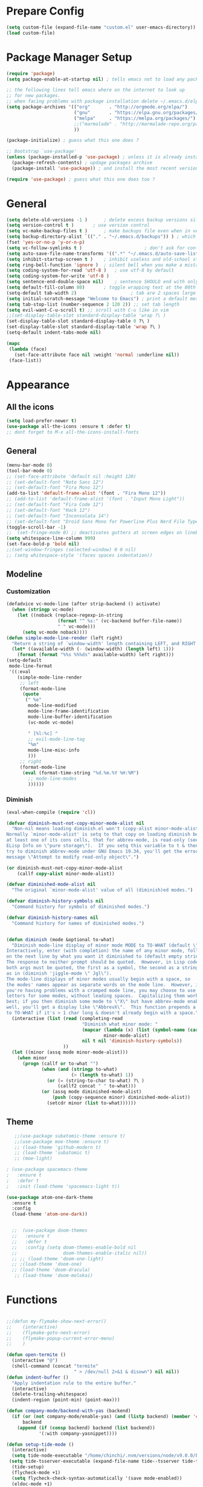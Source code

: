 * Prepare Config
#+begin_src emacs-lisp
(setq custom-file (expand-file-name "custom.el" user-emacs-directory))
(load custom-file)
#+end_src


* Package Manager Setup
#+begin_src emacs-lisp
  (require 'package)
  (setq package-enable-at-startup nil) ; tells emacs not to load any packages before starting up

  ;; the following lines tell emacs where on the internet to look up
  ;; for new packages.
  ;; when facing problems with package installation delete ~/.emacs.d/elpa/archives/melpa/archive-contents and `M-x package-refresh-contens` on next launch
  (setq package-archives '(("org"       . "http://orgmode.org/elpa/")
                           ("gnu"       . "https://elpa.gnu.org/packages/")
                           ("melpa"     . "https://melpa.org/packages/")
                           ;;("marmalade" . "http://marmalade-repo.org/packages/")
                           ))

  (package-initialize) ; guess what this one does ?

  ;; Bootstrap `use-package'
  (unless (package-installed-p 'use-package) ; unless it is already installed
    (package-refresh-contents) ; updage packages archive
    (package-install 'use-package)) ; and install the most recent version of use-package

  (require 'use-package) ; guess what this one does too ?
#+end_src


* General
#+begin_src emacs-lisp
(setq delete-old-versions -1 )		; delete excess backup versions silently
(setq version-control t )		; use version control
(setq vc-make-backup-files t )		; make backups file even when in version controlled dir
(setq backup-directory-alist `(("." . "~/.emacs.d/backups")) ) ; which directory to put backups file
(fset 'yes-or-no-p 'y-or-n-p)
(setq vc-follow-symlinks t )				       ; don't ask for confirmation when opening symlinked file
(setq auto-save-file-name-transforms '((".*" "~/.emacs.d/auto-save-list/" t)) ) ;transform backups file name
(setq inhibit-startup-screen t )	; inhibit useless and old-school startup screen
(setq ring-bell-function 'ignore )	; silent bell when you make a mistake
(setq coding-system-for-read 'utf-8 )	; use utf-8 by default
(setq coding-system-for-write 'utf-8 )
(setq sentence-end-double-space nil)	; sentence SHOULD end with only a point.
(setq default-fill-column 80)		; toggle wrapping text at the 80th character
(setq-default tab-width 2)                    ; tab are 2 spaces large
(setq initial-scratch-message "Welcome to Emacs") ; print a default message in the empty scratch buffer opened at startup
(setq tab-stop-list (number-sequence 2 120 2)) ;; set tab length
(setq evil-want-C-u-scroll t) ;; scroll with C-u like in vim
;;(set-display-table-slot standard-display-table 'wrap ?\ )
(set-display-table-slot standard-display-table 0 ?\ ) 
(set-display-table-slot standard-display-table 'wrap ?\ )
(setq-default indent-tabs-mode nil)

(mapc
 (lambda (face)
   (set-face-attribute face nil :weight 'normal :underline nil))
 (face-list))
#+end_src


* Appearance

** All the icons
#+begin_src emacs-lisp
  (setq load-prefer-newer t)
  (use-package all-the-icons :ensure t :defer t)
  ;; dont forget to M-x all-the-icons-install-fonts
#+end_src

** General
#+begin_src emacs-lisp
  (menu-bar-mode 0)
  (tool-bar-mode 0)
  ;; (set-face-attribute 'default nil :height 120)
  ;; (set-default-font "Noto Sans 12")
  ;; (set-default-font "Fira Mono 12")
  (add-to-list 'default-frame-alist '(font . "Fira Mono 12"))
  ;; (add-to-list 'default-frame-alist '(font . "Input Mono Light"))
  ;; (set-default-font "Fira Code 12")
  ;; (set-default-font "Hack 12")
  ;; (set-default-font "Inconsolata 14")
  ;; (set-default-font "Droid Sans Mono for Powerline Plus Nerd File Types Mono 13")
  (toggle-scroll-bar -1)
  ;;  (set-fringe-mode 0) ;; deactivates gutters at screen edges on linebreak
  (setq whitespace-line-column 999)
  (set-face-bold-p 'bold nil)
  ;;(set-window-fringes (selected-window) 0 0 nil)
  ;; (setq whitespace-style '(faces spaces indentation))

#+end_src

** Modeline
*** Customization
#+BEGIN_SRC emacs-lisp
  (defadvice vc-mode-line (after strip-backend () activate)
    (when (stringp vc-mode)
      (let ((noback (replace-regexp-in-string
                     (format "^ %s:" (vc-backend buffer-file-name))
                     " " vc-mode)))
        (setq vc-mode noback))))
  (defun simple-mode-line-render (left right)
    "Return a string of `window-width' length containing LEFT, and RIGHT aligned respectively."
    (let* ((available-width (- (window-width) (length left) 1)))
      (format (format "%%s %%%ds" available-width) left right)))
  (setq-default
   mode-line-format
   '((:eval
      (simple-mode-line-render
       ;; left
       (format-mode-line
        (quote
         (" %e"
          mode-line-modified
          mode-line-frame-identification
          mode-line-buffer-identification
          (vc-mode vc-mode)

          " [%l:%c] "
          ;; evil-mode-line-tag
          "%m"
          mode-line-misc-info
          )))
       ;; right
       (format-mode-line
        (eval (format-time-string "%d.%m.%Y %H:%M")
          ;; mode-line-modes
          ))))))
#+END_SRC
*** Diminish
#+BEGIN_SRC emacs-lisp
  (eval-when-compile (require 'cl))

  (defvar diminish-must-not-copy-minor-mode-alist nil
    "Non-nil means loading diminish.el won't (copy-alist minor-mode-alist).
  Normally `minor-mode-alist' is setq to that copy on loading diminish because
  at least one of its cons cells, that for abbrev-mode, is read-only (see
  ELisp Info on \"pure storage\").  If you setq this variable to t & then
  try to diminish abbrev-mode under GNU Emacs 19.34, you'll get the error
  message \"Attempt to modify read-only object\".")

  (or diminish-must-not-copy-minor-mode-alist
      (callf copy-alist minor-mode-alist))

  (defvar diminished-mode-alist nil
    "The original `minor-mode-alist' value of all (diminish)ed modes.")

  (defvar diminish-history-symbols nil
    "Command history for symbols of diminished modes.")

  (defvar diminish-history-names nil
    "Command history for names of diminished modes.")


  (defun diminish (mode &optional to-what)
    "Diminish mode-line display of minor mode MODE to TO-WHAT (default \"\").
  Interactively, enter (with completion) the name of any minor mode, followed
  on the next line by what you want it diminished to (default empty string).
  The response to neither prompt should be quoted.  However, in Lisp code,
  both args must be quoted, the first as a symbol, the second as a string,
  as in (diminish 'jiggle-mode \" Jgl\").
  The mode-line displays of minor modes usually begin with a space, so
  the modes' names appear as separate words on the mode line.  However, if
  you're having problems with a cramped mode line, you may choose to use single
  letters for some modes, without leading spaces.  Capitalizing them works
  best; if you then diminish some mode to \"X\" but have abbrev-mode enabled as
  well, you'll get a display like \"AbbrevX\".  This function prepends a space
  to TO-WHAT if it's > 1 char long & doesn't already begin with a space."
    (interactive (list (read (completing-read
                              "Diminish what minor mode: "
                              (mapcar (lambda (x) (list (symbol-name (car x))))
                                      minor-mode-alist)
                              nil t nil 'diminish-history-symbols))
                       ))
    (let ((minor (assq mode minor-mode-alist)))
      (when minor
        (progn (callf or to-what "")
               (when (and (stringp to-what)
                          (> (length to-what) 1))
                 (or (= (string-to-char to-what) ?\ )
                     (callf2 concat " " to-what)))
               (or (assq mode diminished-mode-alist)
                   (push (copy-sequence minor) diminished-mode-alist))
                 (setcdr minor (list to-what))))))

#+END_SRC
** Theme
#+begin_src emacs-lisp
   ;;(use-package subatomic-theme :ensure t)
   ;;(use-package moe-theme :ensure t)
   ;; (load-theme 'github-modern t)
   ;; (load-theme 'subatomic t)
   ;; (moe-light)

; (use-package spacemacs-theme
;   :ensure t
;   :defer t
;   :init (load-theme 'spacemacs-light t))

(use-package atom-one-dark-theme
  :ensure t
  :config
  (load-theme 'atom-one-dark))


  ;;  (use-package doom-themes
  ;;   :ensure t
  ;;   :defer t
  ;;   :config (setq doom-themes-enable-bold nil
  ;;                 doom-themes-enable-italic nil))
  ;; ;; (load-theme 'doom-one-light)
  ;; ;(load-theme 'doom-one)
  ;; (load-theme 'doom-dracula)
   ;; (load-theme 'doom-molokai)

#+end_src


* Functions
#+begin_src emacs-lisp

;;(defun my-flymake-show-next-error()
;;    (interactive)
;;    (flymake-goto-next-error)
;;    (flymake-popup-current-error-menu)
;;    )

(defun open-termite ()
  (interactive "@")
  (shell-command (concat "termite"
                         " > /dev/null 2>&1 & disown") nil nil))
(defun indent-buffer ()
  "Apply indentation rule to the entire buffer."
  (interactive)
  (delete-trailing-whitespace)
  (indent-region (point-min) (point-max)))

(defun company-mode/backend-with-yas (backend)
  (if (or (not company-mode/enable-yas) (and (listp backend) (member 'company-yasnippet backend)))
      backend
    (append (if (consp backend) backend (list backend))
            '(:with company-yasnippet))))

(defun setup-tide-mode ()
  (interactive)
  (setq tide-node-executable "/home/chinchi/.nvm/versions/node/v9.0.0/bin/node")
 (setq tide-tsserver-executable (expand-file-name tide--tsserver tide-tsserver-directory))
  (tide-setup)
  (flycheck-mode +1)
  (setq flycheck-check-syntax-automatically '(save mode-enabled))
  (eldoc-mode +1)
  (tide-hl-identifier-mode -1)
  ;; company is an optional dependency. You have to
  ;; install it separately via package-install
  ;; `M-x package-install [ret] company`
  (company-mode +1))

(defun add-semicolon ()
  (interactive)
  (end-of-line)
  (when (not (looking-back ";"))
    (insert ";"))
  (evil-first-non-blank))

(defvar counter 0)
(defun popup-shell ()
  (interactive)
  (setq counter (+ counter 1))
  (setq title (concat "Terminal-" (number-to-string counter)))
  (setq buf-title (concat "*" title "*"))
  (ansi-term "/bin/zsh" buf-title)
  (mode-line-other-buffer)
  (split-window-below)
  (enlarge-window 15)
  (evil-window-down 1)
  )
  
(defun insert-uuid ()
  (interactive)
  (let ((rnd (md5 (format "%s%s%s%s%s%s%s"
                          (random)
                          (current-time)
                          (user-uid)
                          (emacs-pid)
                          (user-full-name)
                          user-mail-address
                          (recent-keys)))))
    (format "%s-%s-4%s-%s%s-%s"
            (substring rnd 0 8)
            (substring rnd 8 12)
            (substring rnd 13 16)
            (format "%x"
                    (logior
                     #b10000000
                     (logand
                      #b10111111
                      (string-to-number
                       (substring rnd 16 18) 16))))
            (substring rnd 18 20)
            (substring rnd 20 32))
    (insert rnd)))
;; (defun popup-shell ()
;;   (interactive)
;;   (ansi-term "/usr/bin/zsh" "terminal")
;; (split-window-below)
;; (mode-line-other-buffer)
;; (other-window 1)
;; (enlarge-window 15)
;; (/ (frame-height) 5)
;; (add-to-list 'default-frame-alist '(height . (/ (frame-height) 5)))
;; )

;; (defvar counter 0)
;; (defun popup-shell ()
;;   "Open a new terminal and rename the buffer"
;;   (interactive)
;;   (setq counter (+ counter 1))
;;   (setq title (concat "Terminal-" (number-to-string counter)))
;;   (setq buf-title (concat "*" title "*"))
;;   (message buf-title)
;;   (set-buffer (make-term title "/bin/zsh"))
;; (term-mode)
;; (term-char-mode)
;; (switch-to-buffer buf-title)
;; )


#+end_src



* Keybindings 
#+begin_src emacs-lisp
;;(global-set-key (kbd "<escape>")      'keyboard-escape-quit) ;; send quit signal with escape
;;(global-set-key (kbd "<escape>")      'keyboard-quit) ;; send quit signal with escape
(define-key key-translation-map (kbd "ESC") (kbd "C-g"))

;;(global-unset-key (kbd "SPC")) ;; hinders insertion of space in ins mode
#+end_src

** General.el
#+begin_src emacs-lisp
  (use-package general :ensure t
    :config
    (general-define-key
     ;; replace default keybindings
     :states '(normal emacs)
     "C-s" 'swiper             ; search for string in current buffer
     ;;   "C-p" 'company-select-previous             ; search for string in current buffer
     ;;   "C-n" 'company-select-next             ; search for string in current buffer
     "/" 'swiper             ; search for string in current buffer
     "M-x" 'counsel-M-x        ; replace default M-x with ivy backend
     "n" 'evil-search-previous
     "N" 'evil-search-next
     "\\" 'evil-ex-nohighlight
     ;; "C-w" 'evil-delete-buffer
     )

  (general-def :states '(normal motion emacs) "SPC" nil)
  (general-def :keymaps '(compilation-mode-map ess-help-mode-map magit-diff-mode-map magit-status-mode-map dired-mode-map) "SPC" nil)
  (general-def :keymaps '(compilation-mode-map magit-diff-mode-map magit-status-mode-map) "$" nil)

    (general-define-key
     :states '(normal motion emacs)
     :prefix "SPC"

     ;; simple command
     "x" 'counsel-M-x        ; replace default M-x with ivy backend
     "TAB" '(mode-line-other-buffer :which-key "prev buffer")
     "SPC" '(avy-goto-word-or-subword-1  :which-key "go to char")
     "C-'" 'avy-goto-word-1
     "qq"  '(save-buffers-kill-terminal :which-key "Save all & quit")
     "RET" '(add-semicolon :which-key "Insert ; at eol")
     "/" '(counsel-ag :which-key "Counsel ag search [everywhere]")
     ;; "'" '(ansi-term "/usr/bin/zsh" :which-key "popup shell")
     "'" '(popup-shell :which-key "popup shell")

     ;; Applications
     "a" '(:ignore t :which-key "Applications")
     "aa" '(ag :which-key "Ag")
     "ar" '(ranger :which-key "Ranger")
     "at" '(open-termite :which-key "Termite")
     "ac" '(compile :which-key "compile")
     "ar" '(recompile :which-key "recompile")
     "ao" '(occur :which-key "occur") ;; example usage function\|var
     "ad" 'dired

     ;; Buffer
     "b" '(:ignore t :which-key "Buffer")
     "bb" '(ivy-switch-buffer :which-key "Change buffer")
     "bd" '(kill-buffer :which-key "kill buffer")
     "bp" '(switch-to-prev-buffer :which-key "prev buffer")
     "bn" '(switch-to-prev-buffer :which-key "next buffer")

     "c" '(kill-this-buffer :which-key "kill current buffer")


     "dd"  '(kill-buffer-and-window :which-key "Kill buffer and window")

     ;; ;; Flymake
     ;; "m" '(:ignore t :which-key "Major Mode")

     ;; Flymake
     "e" '(:ignore t :which-key "Flymake")
     "eh" '(flymake-popup-current-error-menu :which-key "show error msg")
     "en" '(flymake-goto-next-error :which-key "next error")
     "ep" '(flymake-goto-prev-error :which-key "prev error")

     ;; Files
     "f" '(:ignore t :which-key "Files")
     "ff" '(counsel-find-file :which-key "find file")
     "f." '(counsel-find-file :which-key "find file")
     "fr"	'(counsel-recentf   :which-key "recent files")
     "fs" '(save-buffer :which-key "save file")
     "f/" '(swiper :which-key "search in file")
     ;;"ft" '(treemacs-toggle :which-key "toggle treemacs")
     "ft" '(dired-sidebar-toggle-sidebar :which-key "toggle sidebar")

     ;; Git
     "g" '(:ignore t :which-key "Git")
     "gs" '(magit-status :which-key "status")
     "gu" '(smerge-keep-upper :which-key "keep upper")
     "gl" '(smerge-keep-lower :which-key "keep lower")
     "gb" '(smerge-keep-all :which-key "keep both")
     "gn" '(smerge-next :which-key "next conflict")

     ;; Help
     "h" '(:ignore t :which-key "Help")
     "hh" '(help-for-help-internal :which-key "open help")

     ;; Projects
     "p" '(:ignore t :which-key "Projects")
     "pf" '(counsel-git :which-key "Find file in git project")
     "p/" '(projectile-ag :which-key "Projectile ag search [in project]")
     "pp" '(projectile-switch-project :which-key "Switch project")

     ;; Windows
     "w" '(:ignore t :which-key "Windows")
     "1" '(winum-select-window-1 :which-key "win 1")
     "2" '(winum-select-window-2 :which-key "win 2")
     "3" '(winum-select-window-3 :which-key "win 3")
     "4" '(winum-select-window-4 :which-key "win 4")
     "5" '(winum-select-window-5 :which-key "win 5")
     "6" '(winum-select-window-6 :which-key "win 6")
     "ws" '(split-window-below :which-key "Horizontal split")
     "wv" '(split-window-right :which-key "Vertical split")
     "wd" '(evil-window-delete :which-key "close window")
     "ww" '(evil-window-next :which-far-key "next window")
     "wm" '(delete-other-windows :which-far-key "next window")
     "wu" '(winner-undo :which-key "winner undo")
     "wr" '(winner-redo :which-key "winner redo")
     "wh" '(evil-window-left :which-key "left")
     "wH" '(evil-window-move-far-left :which-key "move left")
     "wj" '(evil-window-down :which-key "down")
     "wJ" '(evil-window-move-very-bottom :which-key "move down")
     "wk" '(evil-window-up :which-key "up")
     "wK" '(evil-window-move-very-top :which-key "move up")
     "wl" '(evil-window-right :which-key "right")
     "wL" '(evil-window-move-far-right :which-key "move right")
     "w+" '(evil-window-increase-height 30 :which-key "increase height")
     "w-" '(evil-window-decrease-height 30 :which-key "decrease height")
     "wc" '(eyebrowse-create-window-config :which-key "create workspace")
     "wn" '(eyebrowse-next-window-config :which-key "next workspace")
     "wp" '(eyebrowse-prev-window-config :which-key "prev workspace")
     ;; (enlarge-window 15)

     ;; Org Mode
     "o" '(:ignore t :which-key "Org")
     "oa" '(org-agenda :which-key "agenda")
     "oc" '((lambda () (interactive) (find-file "~/.emacs.d/config.org")) :which-key "config")
     "ol" '((lambda () (interactive) (find-file "~/personal/logbook.org")) :which-key "logbook")
     "oq" '(org-capture :which-key "quick capture")
     )

    )
#+end_src




* General Packages
** Evil
#+begin_src emacs-lisp
(setq evil-symbol-word-search t)
(setq evil-want-Y-yank-to-eol t)
(use-package evil
  :ensure t
  :defer .1
  ; maybe setq vars in :init
  :config
  (evil-mode 1)
  (define-key evil-insert-state-map (kbd "TAB") 'tab-to-tab-stop)
  (setcdr evil-insert-state-map nil)
  (define-key evil-insert-state-map [escape] 'evil-normal-state)
  (setq-default evil-shift-width 2)
  (setq evil-search-module 'evil-search)
  ;;    (evil-set-initial-state 'occur-mode 'normal)

  ;;    (setq evil-ex-nohighlight t)
  ;; More configuration goes here
  )
#+end_src

** Org
Part below can be used to get a more recent version of org mode
#+begin_src emacs-lisp
;;(unless (file-expand-wildcards (concat package-user-dir "/org-[0-9]*"))
;;  (package-install (elt (cdr (assoc 'org package-archive-contents)) 0)))
;;(require 'org)
#+end_src

Making org mode work how I like it:
#+begin_src emacs-lisp
  (use-package org-bullets
    :ensure t
    :defer t
    :init 
    (setq org-bullets-bullet-list
          '("◉" "◎" "⚫" "○" "►" "◇"))
    ;; org-hide-emphasis-markers t)
    ;; (add-hook 'post-command-hook 'kk/org-latex-fragment-toggle t)
    (setq org-format-latex-options
          (quote(:foreground default :background default :scale 1.7 :html-foreground "Black" :html-background "Transparent" :html-scale 1.0 :matchers
                             ("begin" "$1" "$" "$$" "\\(" "\\["))))
    :config
    (general-define-key
     :states '(normal motion)
     :keymaps 'org-mode-map
     :prefix "SPC"
     "m" '(:ignore :which-key "Major Mode[Org]")
     "mp" '(org-latex-export-to-pdf :which-key "Export to Pdf")
     )
  )
    (add-hook 'org-mode-hook 'visual-line-mode)
    (add-hook 'org-mode-hook 'company-mode)
    (add-hook 'org-mode-hook (lambda () (blink-cursor-mode -1)))
    (add-hook 'org-mode-hook (lambda () (linum-relative-mode -1)))
    (add-hook 'org-mode-hook (lambda () (org-bullets-mode 1)))


                                          ; Force utf8 and then change todo symbols
  (setq locale-coding-system 'utf-8)
  (set-terminal-coding-system 'utf-8)
  (set-keyboard-coding-system 'utf-8)
  (set-selection-coding-system 'utf-8)
  (prefer-coding-system 'utf-8)
  (when (display-graphic-p)
    (setq x-select-request-type '(UTF8_STRING COMPOUND_TEXT TEXT STRING)))

  (setq org-todo-keywords (quote((sequence "⚑ Todo" "⚐ In Progress | Waiting" "|" "✔ Done" "✘ Canceled"))))
  (setq org-todo-keyword-faces
        '(("⚑ Todo" . "deep sky blue") ("⚐ In Progress | Waiting" . "orange") ("✘ Canceled" . (:foreground "red"))))
  (setq org-adapt-indentation nil)
  (setq-default org-display-custom-times t)
  (setq org-time-stamp-custom-formats '("<%a %d.%m.%Y>" . "<%a %d.%m.%Y %H:%M>"))
  (setq org-agenda-window-setup 'only-window)
  (setq org-agenda-files '("~/personal/logbook.org"))
  (setq org-default-notes-file '("~/personal/logbook.org"))
  (setq org-capture-templates '(("t" "Add note [inbox]" entry
                                 (file+headline "~/personal/logbook.org" "Inbox")
                                 "*  %i%?")))

  ;; (setq org-agenda-files '("~/Dev/notes/inbox.org"
  ;;                          "~/Dev/notes/gtd.org"
  ;;                          "~/Dev/notes/tickler.org"))

  ;; (setq org-capture-templates '(("t" "Todo [inbox]" entry
  ;;                                (file+headline "~/Dev/notes/inbox.org" "Tasks")
  ;;                                "* TODO %i%?")
  ;;                               ("T" "Tickler" entry
  ;;                                (file+headline "~/Dev/notes/tickler.org" "Tickler")
  ;;                                "* %i%? \n %U")))
  ;; (setq org-refile-targets '(("~/Dev/notes/gtd.org" :maxlevel . 3)
  ;;                            ("~/Dev/notes/someday.org" :level . 1)
  ;;                            ("~/Dev/notes/tickler.org" :maxlevel . 2)))
  ;; Latex preview for .tex only
  ;; (use-package latex-preview-pane
  ;;   :ensure t
  ;;   :config
  ;;   (add-hook 'org-mode-hook (lambda () (latex-preview-pane-mode 1))))
#+end_src

** Emacs Speak Statistics (ESS)
#+begin_src emacs-lisp
  (use-package ess
    :ensure t
    :defer t
    :init (require 'ess-site)
    :config 
    (general-define-key
     :states '(normal motion)
     :keymaps 'ess-mode-map
     :prefix "SPC"
     "m" '(:ignore :which-key "Major Mode[ESS]")
     "mb" '(ess-eval-buffer :which-key "Eval buffer")
     "ml" '(ess-eval-line-and-step :which-key "Eval line")
     "mr" '(ess-eval-region :which-key "Eval region")
     "mi" '(asb-ess-R-object-popup-str :which-key "String inspect")
     "mI" '(asb-ess-R-object-popup-interactive :which-key "Interactive inspect")
     )
    (defun asb-read-into-string (buffer)
      (with-current-buffer buffer
        (buffer-string)))

    (defun asb-ess-R-object-popup (r-func)
      "R-FUNC: The R function to use on the object.
    Run R-FUN for object at point, and display results in a popup."
      (let ((objname (current-word))
            (tmpbuf (get-buffer-create "**ess-R-object-popup**")))
        (if objname
            (progn
              (ess-command (concat "class(" objname ")\n") tmpbuf)
              (let ((bs (asb-read-into-string tmpbuf)))
                (if (not(string-match "\(object .* not found\)\|unexpected" bs))
                    (progn
                      (ess-command (concat r-func "(" objname ")\n") tmpbuf)
                      (let ((bs (asb-read-into-string tmpbuf)))
                        (popup-tip bs)))))))
        (kill-buffer tmpbuf)))

    (defun asb-ess-R-object-popup-str ()
      (interactive)
      (asb-ess-R-object-popup "str"))

    (defun asb-ess-R-object-popup-interactive (r-func)
      (interactive "sR function to execute: ")
      (asb-ess-R-object-popup r-func))

    (add-hook 'ess-mode-hook 'company-mode)
    (add-hook 'ess-mode-hook 'linum-relative-mode)
    )
  (use-package popup :ensure t)
#+end_src

** Polymode
#+begin_src emacs-lisp
(use-package polymode
  :ensure t
  :defer t
  :config
  (setq load-path
        (append '("~/.emacs.d/elpa/polymode-20170307"  "~/.emacs.d/elpa/polymode-20170307/")
                load-path))
  (require 'poly-R)
  (require 'poly-markdown)
  (add-to-list 'auto-mode-alist '("\\.Rmd" . poly-markdown+r-mode))
  (autoload 'r-mode "ess-site.el" "Major mode for editing R source." t)
  )

#+end_src

** Which key
#+begin_src emacs-lisp
(use-package which-key
  :ensure t
  :config
  (which-key-mode 1)
  (setq which-key-idle-delay 1))

#+end_src

** Magit
#+begin_src emacs-lisp
  (use-package evil-magit
   :ensure t
;   :defer t ;; will loose keybinding overwritings
   :config 
   ;; (add-hook 'magit-mode-hook 'visual-line-mode)
   )
#+end_src

** Avy
#+begin_src emacs-lisp
(use-package avy :ensure t
  :defer t
  :commands (avy-goto-word-1))
#+end_src
** Ivy
#+begin_src emacs-lisp
(use-package ivy
  :defer t
  :commands (ivy-switch-buffer
             ivy-switch-buffer-other-window)
  :config
  (ivy-mode 1))
#+end_src

** Counsel
#+begin_src emacs-lisp
(use-package counsel :ensure t
  :defer t
  :config
  ;;  (setq counsel-find-file-at-point t)
  ;;  (setq counsel-locate-cmd 'counsel-locate-cmd-mdfind)
  (setq counsel-find-file-ignore-regexp "\\.DS_Store\\|.git\\|node_modules"))
(setq ivy-initial-inputs-alist nil)
#+end_src

** Projectile
#+begin_src emacs-lisp
(use-package projectile :ensure t
  :defer t
  :config
  (setq projectile-mode-line " foo")
  (setq projectile-completion-system 'ivy)
  (setq projectile-file-exists-local-cache-expire (* 5 60))
  (projectile-global-mode t))
#+end_src

** Linum Relative
#+begin_src emacs-lisp
  (use-package linum-relative :ensure t
    :defer t
    :config
    (setq linum-relative-current-symbol ""))
  ;;   (global-linum-mode nil)
  ;;   (linum-relative-toggle)
#+end_src

** Dashboard
#+begin_src emacs-lisp
(use-package dashboard :ensure t
  :config
  (dashboard-setup-startup-hook)
  (setq dashboard-items '((recents  . 5)
                          ;;(bookmarks . 5)
                          (projects . 5)
                          (agenda . 5)
                          (registers . 5)))
  )
;; (add-hook 'dashboard-mode-hook
;; 	    (lambda ()
;; 	       (set-display-table-slot buffer-display-table 'wrap ?\ )))
#+end_src

** Page Break Lines
Display horizontal lines instead of ugly characters
#+begin_src emacs-lisp
(use-package page-break-lines :ensure t)
;;  (add-hook 'page-break-lines-mode-hook
;; 	    (lambda ()
;; (set-display-table-slot standard-display-table 0 ?\ )))
;; (add-hook 'page-break-lines-mode-hook
;; (lambda ()
;;  (set-display-table-slot buffer-display-table 0 ?\ )))
;;(set-display-table-slot buffer-display-table 'wrap ?\ )))
#+end_src

** Company
#+begin_src emacs-lisp
(use-package company :ensure t
      :defer t
      :config
      (setq company-backends (mapcar #'company-mode/backend-with-yas company-backends))
      (setq company-idle-delay 0.2)
      (add-hook 'company-mode-hook 'company-quickhelp-mode)
      (setq company-dabbrev-downcase nil)
      ;(yas-reload-all)
)
                                        ;  :config
                                        ;  (global-company-mode t))
(with-eval-after-load 'company
  (define-key company-active-map (kbd "M-n") nil)
  (define-key company-active-map (kbd "M-p") nil)
  (define-key company-active-map (kbd "C-n") #'company-select-next)
  (define-key company-active-map (kbd "C-p") #'company-select-previous))

(defvar company-mode/enable-yas t
  "Enable yasnippet for all backends.")
;;(setq company-backends (mapcar #'company-mode/backend-with-yas company-backends))
(use-package company-quickhelp :ensure t)

#+end_src

** Yasnippet
Needs to be looked into
#+begin_src emacs-lisp
;(use-package yasnippet :ensure t :defer t)
;;  :config
;;  (yas-global-mode 1))
#+end_src

** Treemacs
#+begin_src emacs-lisp
  ;; (use-package treemacs
  ;;   :ensure t
  ;;   :defer t
  ;;   ;;:init
  ;;   ;;(with-eval-after-load 'winum
  ;;   ;;  (define-key winum-keymap (kbd "M-0") #'treemacs-select-window))
  ;;   :config
  ;;   (progn
  ;;     (use-package treemacs-evil
  ;;       :ensure t
  ;;       :demand t)
  ;;     (setq treemacs-change-root-without-asking nil
  ;;           treemacs-collapse-dirs              (if (executable-find "python") 3 0)
  ;;           treemacs-file-event-delay           5000
  ;;           treemacs-follow-after-init          t
  ;;           treemacs-follow-recenter-distance   0.1
  ;;           treemacs-goto-tag-strategy          'refetch-index
  ;;           treemacs-indentation                2
  ;;           treemacs-indentation-string         " "
  ;;           treemacs-is-never-other-window      nil
  ;;           treemacs-never-persist              nil
  ;;           treemacs-no-png-images              nil
  ;;           treemacs-recenter-after-file-follow nil
  ;;           treemacs-recenter-after-tag-follow  nil
  ;;           treemacs-show-hidden-files          t
  ;;           treemacs-silent-filewatch           nil
  ;;           treemacs-silent-refresh             nil
  ;;           treemacs-sorting                    'alphabetic-desc
  ;;           treemacs-tag-follow-cleanup         t
  ;;           treemacs-tag-follow-delay           1.5
  ;;           treemacs-width                      35)

  ;;     (treemacs-follow-mode t)
  ;;     (treemacs-filewatch-mode t)
  ;;     (pcase (cons (not (null (executable-find "git")))
  ;;                  (not (null (executable-find "python3"))))
  ;;       (`(t . t)
  ;;        (treemacs-git-mode 'extended))
  ;;       (`(t . _)
  ;;        (treemacs-git-mode 'simple)))))
  ;;(use-package treemacs-projectile
  ;;  :defer t
  ;;  :ensure t
  ;;  :config
  ;;  (setq treemacs-header-function #'treemacs-projectile-create-header))
#+end_src

** Winum
Maps numbers to windows on screen, allows switching windows by window number
#+begin_src emacs-lisp
(use-package winum :ensure t
  :defer t
  :config
  ;;  (setq winum-keymap
  ;;	(let ((map (make-sparse-keymap)))
  ;;	  (define-key map (kbd "C-0") 'winum-select-window-0-or-10)
  ;;	  (define-key map (kbd "C-1") 'winum-select-window-1)
  ;;	  (define-key map (kbd "M-2") 'winum-select-window-2)
  ;;	  (define-key map (kbd "M-3") 'winum-select-window-3)
  ;;	  (define-key map (kbd "M-4") 'winum-select-window-4)
  ;;	  (define-key map (kbd "M-5") 'winum-select-window-5)
  ;;	  (define-key map (kbd "M-6") 'winum-select-window-6)
  ;;	  (define-key map (kbd "M-7") 'winum-select-window-7)
  ;;	  (define-key map (kbd "M-8") 'winum-select-window-8)
  ;;	  map))
  (winum-mode)
  )

#+end_src

** Evil Commentary
#+begin_src emacs-lisp
(use-package evil-commentary :ensure t :defer t)
#+end_src
** Dumb Jump
#+begin_src emacs-lisp
;;(use-package dumb-jump :ensure t)
#+end_src

** Indent Guide
#+begin_src emacs-lisp
(use-package indent-guide :ensure t
:defer t
:config (set-face-background 'indent-guide-face "SkyBlue4")
;(setq indent-guide-delay 0.1)
(setq indent-guide-char " "))
; (use-package highlight-indentation :ensure t
; :config
;  (set-face-background 'highlight-indentation-face "#ffffff")
;  (set-face-background 'highlight-indentation-current-column-face "#ff0000")
;)
#+end_src

** Rainbow Delimiters
#+begin_src emacs-lisp
(use-package rainbow-delimiters :ensure t :defer t)
#+end_src
** Ag
#+begin_src emacs-lisp
(use-package ag :ensure t :defer t)
#+end_src

** Tab/Buffer/Workspace
#+begin_src emacs-lisp
(use-package eyebrowse :ensure t :defer 1
:config (eyebrowse-mode t)
(setq eyebrowse-mode-line-separator "|")
;;(setq eyebrowse-mode-line-style t)
)
#+end_src

** Pdf Tools
#+begin_src emacs-lisp
  (use-package pdf-tools
;;    :ensure t
    :defer 1
    :config
;;    (pdf-tools-install)
    (evil-set-initial-state 'pdf-view-mode 'normal)
    (evil-define-key 'normal pdf-view-mode-map
      ;; motion
      (kbd "<return>") 'image-next-line
      "j" 'pdf-view-next-line-or-next-page
      "k" 'pdf-view-previous-line-or-previous-page
      "J" 'pdf-view-next-page-command
      "K" 'pdf-view-previous-page-command
      "gj" 'pdf-view-next-page-command
      "gk" 'pdf-view-previous-page-command
      "gg" 'pdf-view-first-page
      "G" 'pdf-view-last-page
      "l"  'image-forward-hscroll
      "h"  'image-backward-hscroll
      ;; zoom
      "+" 'pdf-view-enlarge
      "-" 'pdf-view-shrink
      "0" 'pdf-view-scale-reset
      "=" 'pdf-view-enlarge

      "i" 'org-noter-insert-note
      "I" 'org-noter-insert-precise-note

      (kbd "<C-down-mouse-1>") 'pdf-view-mouse-extend-region
      (kbd "<M-down-mouse-1>") 'pdf-view-mouse-set-region-rectangle
      (kbd "<down-mouse-1>")  'pdf-view-mouse-set-region
      ;; search
      "/" 'pdf-occur

      "zd" 'pdf-view-dark-minor-mode
      "zm" 'pdf-view-midnight-minor-mode
      "zp" 'pdf-view-printer-minor-mode
      )

      (add-hook 'pdf-view-mode-hook 'auto-revert-mode)
      (add-hook 'pdf-view-mode-hook (lambda () (linum-relative-mode -1)))
      (add-hook 'pdf-view-mode-hook (lambda () (linum-mode -1)))
      (add-hook 'pdf-view-mode-hook (lambda () (beacon-mode -1)))
      (evil-define-key 'normal pdf-occur-buffer-mode-map
        (kbd "<return>") 'pdf-occur-goto-occurrence)
    )
;  (evil-define-key 'normal pdf-occur-buffer-mode-map
;    (kbd "<return>") 'pdf-occur-goto-occurrence)
#+end_src




** Org Reveal
#+BEGIN_SRC emacs-lisp
  (use-package ox-reveal
    :ensure t
    :config (setq org-reveal-root "https://cdnjs.cloudflare.com/ajax/libs/reveal.js/3.6.0/js/reveal.js")
)
#+END_SRC

** Org Noter
#+begin_src emacs-lisp
  (use-package org-noter
  :defer t
    :ensure t)
#+end_src







** Smooth Scroll
#+begin_src emacs-lisp
  (use-package smooth-scroll
    :ensure t
    :config
    (smooth-scroll-mode 1)
    ;; (setq smooth-scroll/vscroll-step-size 5)
  ;; (setq scroll-step            5
    )
    (setq scroll-margin 5)
     (setq scroll-conservatively most-positive-fixnum)
#+end_src






** Beacon
#+begin_src emacs-lisp
(use-package beacon 
:ensure t
:config (beacon-mode 1))
#+end_src
** Color Identifiers
#+begin_src emacs-lisp
  (use-package color-identifiers-mode 
  :ensure t
  :config 
;;  (add-hook 'after-init-hook 'global-color-identifiers-mode)
  (add-to-list
   'color-identifiers:modes-alist
   `(typescript-mode . ("[^.][[:space:]]*"
                "\\_<\\([a-zA-Z_$]\\(?:\\s_\\|\\sw\\)*\\)"
                (nil font-lock-variable-name-face))))
  )
#+end_src
** Eshell Autosuggest
#+begin_src emacs-lisp
(use-package esh-autosuggest
  :hook (eshell-mode . esh-autosuggest-mode)
  ;; If you have use-package-hook-name-suffix set to nil, uncomment and use the
  ;; line below instead:
  ;; :hook (eshell-mode-hook . esh-autosuggest-mode)
  :ensure t)
#+end_src

** Rainbow
#+begin_src emacs-lisp
(use-package rainbow-mode :ensure t)
#+end_src

** Vs Code Icon
#+BEGIN_SRC emacs-lisp
(use-package vscode-icon
  :ensure t
  :commands (vscode-icon-for-file))
#+END_SRC
** Dired sidebar
#+BEGIN_SRC emacs-lisp
(use-package dired-sidebar
  :ensure t
  :commands (dired-sidebar-toggle-sidebar)
  :config
  (setq dired-sidebar-theme 'vscode)
)
#+END_SRC
** TemplateForNewPackage
#+begin_src emacs-lisp
#+end_src


* ProgMode
#+begin_src emacs-lisp
(add-hook 'prog-mode-hook 'company-mode)
(add-hook 'prog-mode-hook 'electric-pair-mode)
(add-hook 'prog-mode-hook 'evil-commentary-mode)
(add-hook 'prog-mode-hook 'column-number-mode)
;;(add-hook 'prog-mode-hook 'yas-global-mode)
(add-hook 'prog-mode-hook 'yas-minor-mode)
(add-hook 'prog-mode-hook 'indent-guide-mode)
;;(add-hook 'prog-mode-hook 'highlight-indentation-mode)
(add-hook 'prog-mode-hook 'winner-mode)
(add-hook 'prog-mode-hook 'rainbow-delimiters-mode)
(add-hook 'prog-mode-hook 'linum-relative-mode)
;;(add-hook 'prog-mode-hook 'whitespace-mode)
(add-hook 'prog-mode-hook 'show-paren-mode)
#+end_src


* WebMode
#+begin_src emacs-lisp
(setq web-mode-markup-indent-offset 2) ; web-mode, html tag in html file
(setq web-mode-css-indent-offset 2) ; web-mode, css in html file
(setq web-mode-code-indent-offset 2) ; web-mode, js code in html file
#+end_src


* Languages
** JavaScript

#+begin_src emacs-lisp
(use-package company-tern :ensure t
  :defer t
  :after company
  :config
(setenv "PATH" (concat (getenv "PATH") ":~/.node_modules/bin"))
    (setq exec-path (append exec-path '("~/.node_modules/bin")))
  (add-to-list 'company-backends 'company-tern)
(define-key tern-mode-keymap (kbd "M-.") nil)
(define-key tern-mode-keymap (kbd "M-,") nil)
)

(add-hook 'js2-mode-hook (lambda ()
                           (tern-mode)
                           (company-mode)))


(use-package js2-mode :ensure t
  :defer t
  :config
  (add-to-list 'auto-mode-alist '("\\.js\\'" . js2-mode))
  )

(setq javascript-indent-level 2) ; javascript-mode
(setq js-indent-level 2) ; js-mode
(setq js2-basic-offset 2) ; js2-mode, in latest js2-mode, it's alias of js-indent-level
;;(setq tide-basic-offset 2) ;

#+end_src



** Typescript

#+begin_src emacs-lisp
(use-package typescript-mode :ensure t
  :defer t
  )

(add-to-list 'auto-mode-alist '("\\.ts\\'" . typescript-mode))
(use-package tide :ensure t
;;  :defer t
  :config
  ;;(add-to-list 'auto-mode-alist '("\\.ts\\'" . tide-mode))
  ;; aligns annotation to the right hand side
  (setq company-tooltip-align-annotations t)
  ;; formats the buffer before saving
  ;;(add-hook 'before-save-hook 'tide-format-before-save)
  )
(add-hook 'typescript-mode-hook #'setup-tide-mode)
(setq typescript-indent-level 2
      typescript-expr-indent-offset 2)
(setq evil-shift-width 2)
(setq typescript-indent-level 2) ; 
;;(setq tide-tsserver-executable "~/.nvm/versions/node/v9.0.0/lib/node_modules/typescript/bin/tsserver")
;;  (setq tide-tsserver-executable (expand-file-name tide--tsserver tide-tsserver-directory))



;; typescript mode specific keybindings
(general-define-key
 :states 'normal
 :keymaps 'typescript-mode-map
 "gd" 'tide-jump-to-definition
 "gr" 'tide-references
 )

(general-define-key
 :states 'normal
 :keymaps 'tide-references-mode-map
 "RET" 'tide-goto-reference
 )

#+end_src


** Css
#+begin_src emacs-lisp
(setq css-indent-offset 2) ; css-mode
#+end_src


** Go
The code below worked to load everything from .zshrc
#+BEGIN_SRC emacs-lisp
;;(defun load-env-vars () 
  ;;(let ((path (shell-command-to-string ". ~/.zshrc; echo -n $PATH")))
    ;;(setenv "PATH" path)
    ;;(setq exec-path (append (split-string-and-unquote path ":") exec-path)))
;;
  ;;(let ((gopath (shell-command-to-string ". ~/.zshrc; echo -n $GOPATH")))
    ;;(setenv "GOPATH" gopath)
    ;;(setq exec-path (append (split-string-and-unquote gopath ":") exec-path)))
#+END_SRC
However trying out this, will find out if it works the next time I work with Golang
#+BEGIN_SRC emacs-lisp
(use-package exec-path-from-shell
  :ensure t
  :config (exec-path-from-shell-initialize))
#+END_SRC
Rest of go settings
#+begin_src emacs-lisp
;; go get: goflymake golang.org/x/tools/cmd/... godef gocode
(use-package go-mode :ensure t
  :config
  (add-to-list 'auto-mode-alist '("\\.go\\'" . go-mode))
  ;; :load-path "/tmp/elisp/go-mode"
  )

(use-package go-guru :ensure t)

(use-package flymake-go :ensure t
  ;; :config
  ;; (add-to-list 'auto-mode-alist '("\\.go\\'" . go-mode))
  ;; :load-path "/tmp/elisp/go-mode"
  )

(use-package company-go :ensure t
  :after company
  :config
  (add-to-list 'company-backends 'company-go))

(defun my-go-mode-hook ()
  ;; (require 'go-guru)
  ;; (use-package go-guru
  ;; user-emacs-directory
  ;;  :load-path concat(user-emacs-directory "")"")

  (general-define-key
   :states 'normal
   :keymaps 'go-mode-map
   "gd" 'godef-jump
   "gh" 'godef-describe
   )

  (general-define-key
   :states '(normal motion)
   :keymaps 'go-mode-map
   :prefix "SPC"
   "m" '(go-guru-map :which-key "Major Mode[Go]")
   )
  (setq gofmt-command "goimports")
  (add-hook 'before-save-hook 'gofmt-before-save) ; gofmt before every save
  )

(add-hook 'go-mode-hook (lambda ()
                          (set (make-local-variable 'company-backends) '(company-go))
                          (company-mode)))

(add-hook 'go-mode-hook #'go-guru-hl-identifier-mode)
(add-hook 'go-mode-hook #'load-env-vars)
(add-hook 'go-mode-hook 'my-go-mode-hook)
(add-hook 'go-mode-hook (lambda () (whitespace-mode -1)))
#+end_src
** C++
#+BEGIN_SRC emacs-lisp
(add-hook 'c++-mode-hook
  (lambda ()
    (set (make-local-variable 'compile-command)
         (format "g++ -g %s -o %s" (buffer-name) (file-name-sans-extension (buffer-name))))))
#+END_SRC


** Python
#+BEGIN_SRC emacs-lisp
(use-package elpy :ensure t :defer t :config (elpy-enable))
#+END_SRC


** C#
If it doesnt work start C# project with vs code, it will get the dependecies.
Most likely: OmniSharp for Linux, .Net Core Debugger, -> msbuild-stable (<--!!!)
#+BEGIN_SRC emacs-lisp
  (use-package csharp-mode :ensure t)
;  (use-package omnisharp
;    :commands csharp-mode
;    :config
;    (add-hook 'csharp-mode-hook 'omnisharp-mode)
;    (add-to-list 'company-backends 'company-omnisharp))

  (use-package omnisharp
    :ensure t
    :after company
    :config
    (setq omnisharp-company-ignore-case nil)
    (setq omnisharp-company-sort-results nil)
;;(define-key omnisharp-mode-map (kbd ".") 'omnisharp-add-dot-and-auto-complete)
(define-key omnisharp-mode-map (kbd "<C-SPC>") 'omnisharp-auto-complete)
    (add-hook 'csharp-mode-hook
              (lambda ()
                (evil-define-key 'normal omnisharp-mode-map (kbd "g d") 'omnisharp-go-to-definition)
                ))
    (add-hook 'csharp-mode-hook 'omnisharp-mode)

    (add-hook 'csharp-mode-hook (lambda () (whitespace-mode -1)))
    (add-to-list 'company-backends 'company-omnisharp))
#+END_SRC


** Markdown
#+BEGIN_SRC emacs-lisp
  (use-package markdown-mode
    :ensure t
    :defer t
    :commands (markdown-mode gfm-mode)
    :mode (("README\\.md\\'" . gfm-mode)
           ("\\.md\\'" . markdown-mode)
           ("\\.markdown\\'" . markdown-mode))
    :init (setq markdown-command "multimarkdown"))
#+END_SRC


* Misc
#+BEGIN_SRC emacs-lisp
    (diminish 'company-mode)
    (diminish 'abbrev-mode)
    (diminish 'yas-minor-mode)
    (diminish 'line-number-mode)
    (diminish 'linum-relative-mode)
    (diminish 'undo-tree-mode)
    (diminish 'eldoc-mode)
    (diminish 'tide-mode)
    (diminish 'flycheck-mode)
    (diminish 'evil-commentary-mode)
    (diminish 'page-break-lines-mode)
    (diminish 'ivy-mode)
    (diminish 'which-key-mode)
    (diminish 'visual-line-mode)
    (diminish 'indent-guide-mode)
    (diminish 'auto-revert-mode)
    (diminish 'projectile-mode)

  (define-key global-map [(S-return)] 'add-semicolon)

(evil-add-command-properties #'tide-jump-to-definition :jump t)
(evil-add-command-properties #'evil-previous-line :jump t)
(evil-add-command-properties #'evil-next-line :jump t)
#+END_SRC


* Theme Test
#+BEGIN_SRC emacs-lisp
  ;;  (defface special-comment '((t (:background "#fafafa" :foreground "#fafafa"))) "Green")
    (defface extra-comment '((t (:background "#fbf8ef" :foreground "#fafafa"))) "Green")

    ;;(defface extra-comment '((t (:foreground "#ffffff"))) "Cyan")

    (font-lock-add-keywords
     'prog-mode '(("\\(\\b\\|[[:graph:]]\\)\\( \\)" (1 'extr-comment -1) (2 'extra-comment t))))
     ;'typescript-mode '(("\\(\\b\\|[[:graph:]]\\)\\( \\)" (1 'extr-comment -1) (2 'extra-comment t))))

    (setq whitespace-space-regexp "\\(^ +\\| +$\\)") ; defines what should be matched as space, whitespaces that are not matched get default styling..

    (setq whitespace-display-mappings
          '((space-mark   32     [183]     [46]) ; space
            (space-mark   160    [164]     [95]) ; hard space
            (newline-mark ?\n    [?\n]) ; remove $ to not display it
            (tab-mark     ?\t    [?\u00BB ?\t] [?\\ ?\t])))

 ;   (add-to-list 'custom-theme-load-path (file-name-as-directory "~/Dev/one-light-theme/"))

 ;   (load-theme 'one-light t t)

 ;   (enable-theme 'one-light)

;; Regex to set color for single whitespaces
  ;(mapc (lambda (mode)
          ;(font-lock-add-keywords
          ;mode '(("\\(\\b\\|[[:graph:]]\\)\\( \\)" (1 'extr-comment -1) (2 'extra-comment t)))))
        ;'(text-mode latex-mode mhtml-mode html-mode emacs-lisp-mode typescript-mode js2-mode  js-mode css-mode scss-mode go-mode
          ;texinfo-mode))

(defvar my-prev-whitespace-mode nil)
(make-variable-buffer-local 'my-prev-whitespace-mode)
(defun pre-popup-draw ()
  "Turn off whitespace mode before showing company complete tooltip"
  (if whitespace-mode
      (progn
        (setq my-prev-whitespace-mode t)
        (whitespace-mode -1)
        (setq my-prev-whitespace-mode t))))
(defun post-popup-draw ()
  "Restore previous whitespace mode after showing company tooltip"
  (if my-prev-whitespace-mode
      (progn
        (whitespace-mode 1)
        (setq my-prev-whitespace-mode nil))))
(advice-add 'company-pseudo-tooltip-unhide :before #'pre-popup-draw)
(advice-add 'company-pseudo-tooltip-hide :after #'post-popup-draw)
;(set-cursor-color "#7B1FA2")
#+END_SRC

